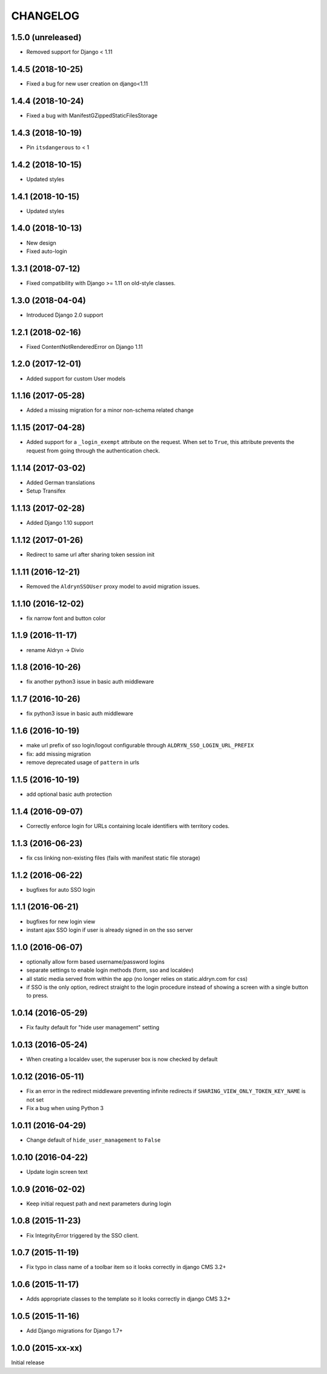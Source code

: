 CHANGELOG
=========

1.5.0 (unreleased)
------------------

* Removed support for Django < 1.11


1.4.5 (2018-10-25)
------------------

* Fixed a bug for new user creation on django<1.11


1.4.4 (2018-10-24)
------------------

* Fixed a bug with ManifestGZippedStaticFilesStorage


1.4.3 (2018-10-19)
------------------

* Pin ``itsdangerous`` to < 1


1.4.2 (2018-10-15)
------------------

* Updated styles


1.4.1 (2018-10-15)
------------------

* Updated styles


1.4.0 (2018-10-13)
------------------

* New design
* Fixed auto-login


1.3.1 (2018-07-12)
-------------------

* Fixed compatibility with Django >= 1.11 on old-style classes.


1.3.0 (2018-04-04)
-------------------

* Introduced Django 2.0 support


1.2.1 (2018-02-16)
-------------------

* Fixed ContentNotRenderedError on Django 1.11


1.2.0 (2017-12-01)
-------------------

* Added support for custom User models


1.1.16 (2017-05-28)
-------------------

* Added a missing migration for a minor non-schema related change


1.1.15 (2017-04-28)
-------------------

* Added support for a ``_login_exempt`` attribute on the request.
  When set to ``True``, this attribute prevents the request from going through
  the authentication check.


1.1.14 (2017-03-02)
-------------------

* Added German translations
* Setup Transifex


1.1.13 (2017-02-28)
-------------------

* Added Django 1.10 support


1.1.12 (2017-01-26)
-------------------

* Redirect to same url after sharing token session init


1.1.11 (2016-12-21)
-------------------

* Removed the ``AldrynSSOUser`` proxy model to avoid migration issues.


1.1.10 (2016-12-02)
-------------------

* fix narrow font and button color


1.1.9 (2016-11-17)
------------------

* rename Aldryn -> Divio


1.1.8 (2016-10-26)
------------------

* fix another python3 issue in basic auth middleware


1.1.7 (2016-10-26)
------------------

* fix python3 issue in basic auth middleware


1.1.6 (2016-10-19)
------------------

* make url prefix of sso login/logout configurable through ``ALDRYN_SSO_LOGIN_URL_PREFIX``
* fix: add missing migration
* remove deprecated usage of ``pattern`` in urls


1.1.5 (2016-10-19)
------------------

* add optional basic auth protection


1.1.4 (2016-09-07)
------------------

* Correctly enforce login for URLs containing locale identifiers with territory codes.


1.1.3 (2016-06-23)
------------------

* fix css linking non-existing files (fails with manifest static file storage)

1.1.2 (2016-06-22)
------------------

* bugfixes for auto SSO login


1.1.1 (2016-06-21)
------------------

* bugfixes for new login view
* instant ajax SSO login if user is already signed in on the sso server


1.1.0 (2016-06-07)
------------------

* optionally allow form based username/password logins
* separate settings to enable login methods (form, sso and localdev)
* all static media served from within the app
  (no longer relies on static.aldryn.com for css)
* if SSO is the only option, redirect straight to the login procedure instead of
  showing a screen with a single button to press.


1.0.14 (2016-05-29)
-------------------

* Fix faulty default for "hide user management" setting


1.0.13 (2016-05-24)
-------------------

* When creating a localdev user, the superuser box is now checked by default


1.0.12 (2016-05-11)
-------------------

* Fix an error in the redirect middleware preventing infinite redirects if ``SHARING_VIEW_ONLY_TOKEN_KEY_NAME`` is not set
* Fix a bug when using Python 3


1.0.11 (2016-04-29)
-------------------

* Change default of ``hide_user_management`` to ``False``


1.0.10 (2016-04-22)
-------------------

* Update login screen text


1.0.9 (2016-02-02)
------------------

* Keep initial request path and next parameters during login


1.0.8 (2015-11-23)
------------------

* Fix IntegrityError triggered by the SSO client.


1.0.7 (2015-11-19)
------------------

* Fix typo in class name of a toolbar item so it looks correctly in django CMS 3.2+


1.0.6 (2015-11-17)
------------------

* Adds appropriate classes to the template so it looks correctly in django CMS 3.2+


1.0.5 (2015-11-16)
------------------

* Add Django migrations for Django 1.7+


1.0.0 (2015-xx-xx)
------------------

Initial release
